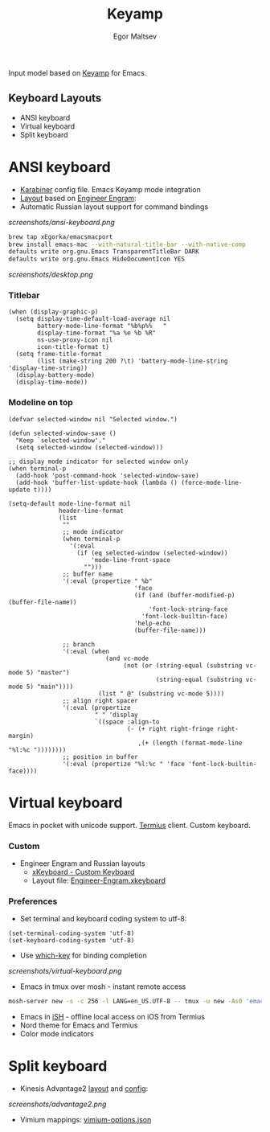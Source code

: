 #+title: Keyamp
#+author: Egor Maltsev

Input model based on [[file:packages/keyamp.el][Keyamp]] for Emacs.

** Keyboard Layouts
- ANSI keyboard
- Virtual keyboard
- Split keyboard

* ANSI keyboard

- [[file:karabiner/karabiner.json][Karabiner]] config file. Emacs Keyamp mode integration
- [[http://www.keyboard-layout-editor.com/#/gists/106550cd49793787784ed1b9c9117c3d][Layout]] based on [[file:layouts/Engram.bundle][Engineer Engram]]:
- Automatic Russian layout support for command bindings

[[screenshots/ansi-keyboard.png]]

#+begin_src bash
brew tap xEgorka/emacsmacport
brew install emacs-mac --with-natural-title-bar --with-native-comp
defaults write org.gnu.Emacs TransparentTitleBar DARK
defaults write org.gnu.Emacs HideDocumentIcon YES
#+end_src

[[screenshots/desktop.png]]

*** Titlebar
#+begin_src elisp
(when (display-graphic-p)
  (setq display-time-default-load-average nil
        battery-mode-line-format "%b%p%%   "
        display-time-format "%a %e %b %R"
        ns-use-proxy-icon nil
        icon-title-format t)
  (setq frame-title-format
        (list (make-string 200 ?\t) 'battery-mode-line-string 'display-time-string))
  (display-battery-mode)
  (display-time-mode))
#+end_src

*** Modeline on top
#+begin_src elisp
(defvar selected-window nil "Selected window.")

(defun selected-window-save ()
  "Keep `selected-window'."
  (setq selected-window (selected-window)))

;; display mode indicator for selected window only
(when terminal-p
  (add-hook 'post-command-hook 'selected-window-save)
  (add-hook 'buffer-list-update-hook (lambda () (force-mode-line-update t))))

(setq-default mode-line-format nil
              header-line-format
              (list
               ""
               ;; mode indicator
               (when terminal-p
                 '(:eval
                   (if (eq selected-window (selected-window))
                       'mode-line-front-space
                     "")))
               ;; buffer name
               '(:eval (propertize " %b"
                                   'face
                                   (if (and (buffer-modified-p) (buffer-file-name))
                                       'font-lock-string-face
                                     'font-lock-builtin-face)
                                   'help-echo
                                   (buffer-file-name)))

               ;; branch
               '(:eval (when
                           (and vc-mode
                                (not (or (string-equal (substring vc-mode 5) "master")
                                         (string-equal (substring vc-mode 5) "main"))))
                         (list " @" (substring vc-mode 5))))
               ;; align right spacer
               '(:eval (propertize
                        " " 'display
                        `((space :align-to
                                 (- (+ right right-fringe right-margin)
                                    ,(+ (length (format-mode-line "%l:%c "))))))))
               ;; position in buffer
               '(:eval (propertize "%l:%c " 'face 'font-lock-builtin-face))))
#+end_src

* Virtual keyboard

Emacs in pocket with unicode support. [[https://apps.apple.com/us/app/termius-terminal-ssh-client/id549039908][Termius]] client. Custom keyboard.

*** Custom
- Engineer Engram and Russian layouts
  - [[https://apps.apple.com/us/app/xkeyboard-custom-keyboard/id1440245962][xKeyboard - Custom Keyboard]]
  - Layout file: [[file:layouts/Engineer-Engram.xkeyboard][Engineer-Engram.xkeyboard]]

*** Preferences
- Set terminal and keyboard coding system to utf-8:
#+begin_src elisp
(set-terminal-coding-system 'utf-8)
(set-keyboard-coding-system 'utf-8)
#+end_src

- Use [[https://github.com/justbur/emacs-which-key][which-key]] for binding completion

[[screenshots/virtual-keyboard.png]]

- Emacs in tmux over mosh - instant remote access
#+begin_src bash
  mosh-server new -s -c 256 -l LANG=en_US.UTF-8 -- tmux -u new -As0 'emacs'
#+end_src

- Emacs in [[https://ish.app/][iSH]] - offline local access on iOS from Termius
- Nord theme for Emacs and Termius
- Color mode indicators

* Split keyboard

- Kinesis Advantage2 [[http://www.keyboard-layout-editor.com/#/gists/6a1a62133ab9f741589bd556cb946792][layout]] and [[file:layouts/qwerty2.txt][config]]:

[[screenshots/advantage2.png]]

- Vimium mappings: [[file:layouts/vimium-options.json][vimium-options.json]]
